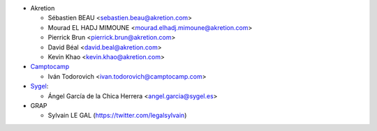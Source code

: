 * Akretion

  * Sébastien BEAU <sebastien.beau@akretion.com>
  * Mourad EL HADJ MIMOUNE <mourad.elhadj.mimoune@akretion.com>
  * Pierrick Brun <pierrick.brun@akretion.com>
  * David Béal <david.beal@akretion.com>
  * Kevin Khao <kevin.khao@akretion.com>

* `Camptocamp <https://www.camptocamp.com>`_

  * Iván Todorovich <ivan.todorovich@camptocamp.com>

* `Sygel <https://www.sygel.es>`_:

  * Ángel García de la Chica Herrera <angel.garcia@sygel.es>

* GRAP

  * Sylvain LE GAL (https://twitter.com/legalsylvain)